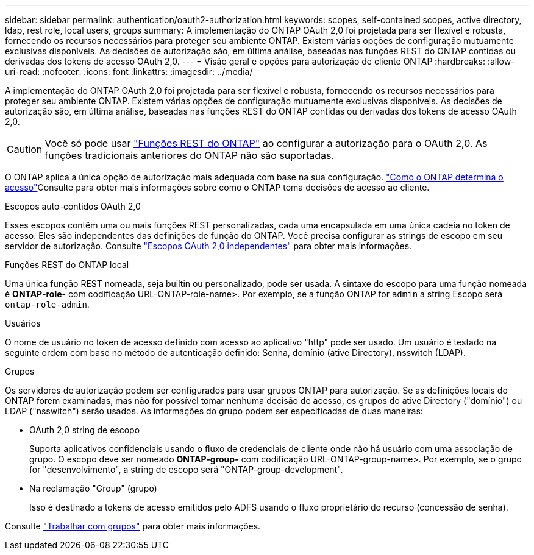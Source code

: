 ---
sidebar: sidebar 
permalink: authentication/oauth2-authorization.html 
keywords: scopes, self-contained scopes, active directory, ldap, rest role, local users, groups 
summary: A implementação do ONTAP OAuth 2,0 foi projetada para ser flexível e robusta, fornecendo os recursos necessários para proteger seu ambiente ONTAP. Existem várias opções de configuração mutuamente exclusivas disponíveis. As decisões de autorização são, em última análise, baseadas nas funções REST do ONTAP contidas ou derivadas dos tokens de acesso OAuth 2,0. 
---
= Visão geral e opções para autorização de cliente ONTAP
:hardbreaks:
:allow-uri-read: 
:nofooter: 
:icons: font
:linkattrs: 
:imagesdir: ../media/


[role="lead"]
A implementação do ONTAP OAuth 2,0 foi projetada para ser flexível e robusta, fornecendo os recursos necessários para proteger seu ambiente ONTAP. Existem várias opções de configuração mutuamente exclusivas disponíveis. As decisões de autorização são, em última análise, baseadas nas funções REST do ONTAP contidas ou derivadas dos tokens de acesso OAuth 2,0.


CAUTION: Você só pode usar link:../authentication/overview-oauth2.html#selected-terminology["Funções REST do ONTAP"] ao configurar a autorização para o OAuth 2,0. As funções tradicionais anteriores do ONTAP não são suportadas.

O ONTAP aplica a única opção de autorização mais adequada com base na sua configuração. link:../authentication/oauth2-determine-access.html["Como o ONTAP determina o acesso"]Consulte para obter mais informações sobre como o ONTAP toma decisões de acesso ao cliente.

.Escopos auto-contidos OAuth 2,0
Esses escopos contêm uma ou mais funções REST personalizadas, cada uma encapsulada em uma única cadeia no token de acesso. Eles são independentes das definições de função do ONTAP. Você precisa configurar as strings de escopo em seu servidor de autorização. Consulte link:../authentication/oauth2-sc-scopes.html["Escopos OAuth 2,0 independentes"] para obter mais informações.

.Funções REST do ONTAP local
Uma única função REST nomeada, seja builtin ou personalizado, pode ser usada. A sintaxe do escopo para uma função nomeada é *ONTAP-role-* com codificação URL-ONTAP-role-name>. Por exemplo, se a função ONTAP for `admin` a string Escopo será `ontap-role-admin`.

.Usuários
O nome de usuário no token de acesso definido com acesso ao aplicativo "http" pode ser usado. Um usuário é testado na seguinte ordem com base no método de autenticação definido: Senha, domínio (ative Directory), nsswitch (LDAP).

.Grupos
Os servidores de autorização podem ser configurados para usar grupos ONTAP para autorização. Se as definições locais do ONTAP forem examinadas, mas não for possível tomar nenhuma decisão de acesso, os grupos do ative Directory ("domínio") ou LDAP ("nsswitch") serão usados. As informações do grupo podem ser especificadas de duas maneiras:

* OAuth 2,0 string de escopo
+
Suporta aplicativos confidenciais usando o fluxo de credenciais de cliente onde não há usuário com uma associação de grupo. O escopo deve ser nomeado *ONTAP-group-* com codificação URL-ONTAP-group-name>. Por exemplo, se o grupo for "desenvolvimento", a string de escopo será "ONTAP-group-development".

* Na reclamação "Group" (grupo)
+
Isso é destinado a tokens de acesso emitidos pelo ADFS usando o fluxo proprietário do recurso (concessão de senha).



Consulte link:../authentication/oauth2-groups.html["Trabalhar com grupos"] para obter mais informações.
